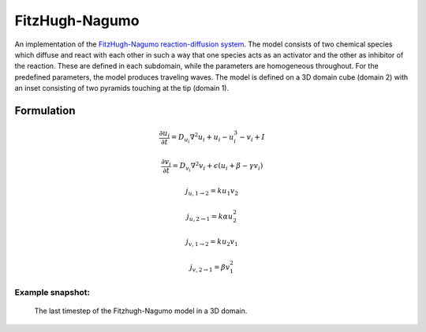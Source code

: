 FitzHugh-Nagumo
===============
An implementation of the `FitzHugh-Nagumo reaction-diffusion system <https://en.wikipedia.org/wiki/FitzHugh%E2%80%93Nagumo_model>`_. The model consists of two chemical species which diffuse and react with each other in such a way that one species acts as an activator and the other as inhibitor of the reaction. These are defined in each subdomain, while the parameters are homogeneous throughout.
For the predefined parameters, the model produces traveling waves.
The model is defined on a 3D domain cube (domain 2) with an inset consisting of two pyramids touching at the tip (domain 1).

Formulation
"""""""""""

.. math::
        &\frac{\partial u_{i}}{\partial t} = D_{u_{i}} \nabla^2 u_{i} + u_{i} - u_{i}^3 - v_{i} + I

        &\frac{\partial v_{i}}{\partial t} = D_{v_{i}} \nabla^2 v_{i} + \epsilon \left( u_{i} + \beta - \gamma v_{i} \right)

        &j_{u, 1 \rightarrow 2} = k u_{1} v_{2}

        &j_{u, 2 \rightarrow 1} = k \alpha u_{2}^{2}

        &j_{v, 1 \rightarrow 2} = k u_{2} v_{1}

        &j_{v, 2 \rightarrow 1} = \beta v_{1}^{2}

Example snapshot:
^^^^^^^^^^^^^^^^^
.. figure:: img/fitzhugh.png
   :alt: screenshot of the final step of the Fitzhugh-Nagumo example model

   The last timestep of the Fitzhugh-Nagumo model in a 3D domain.
